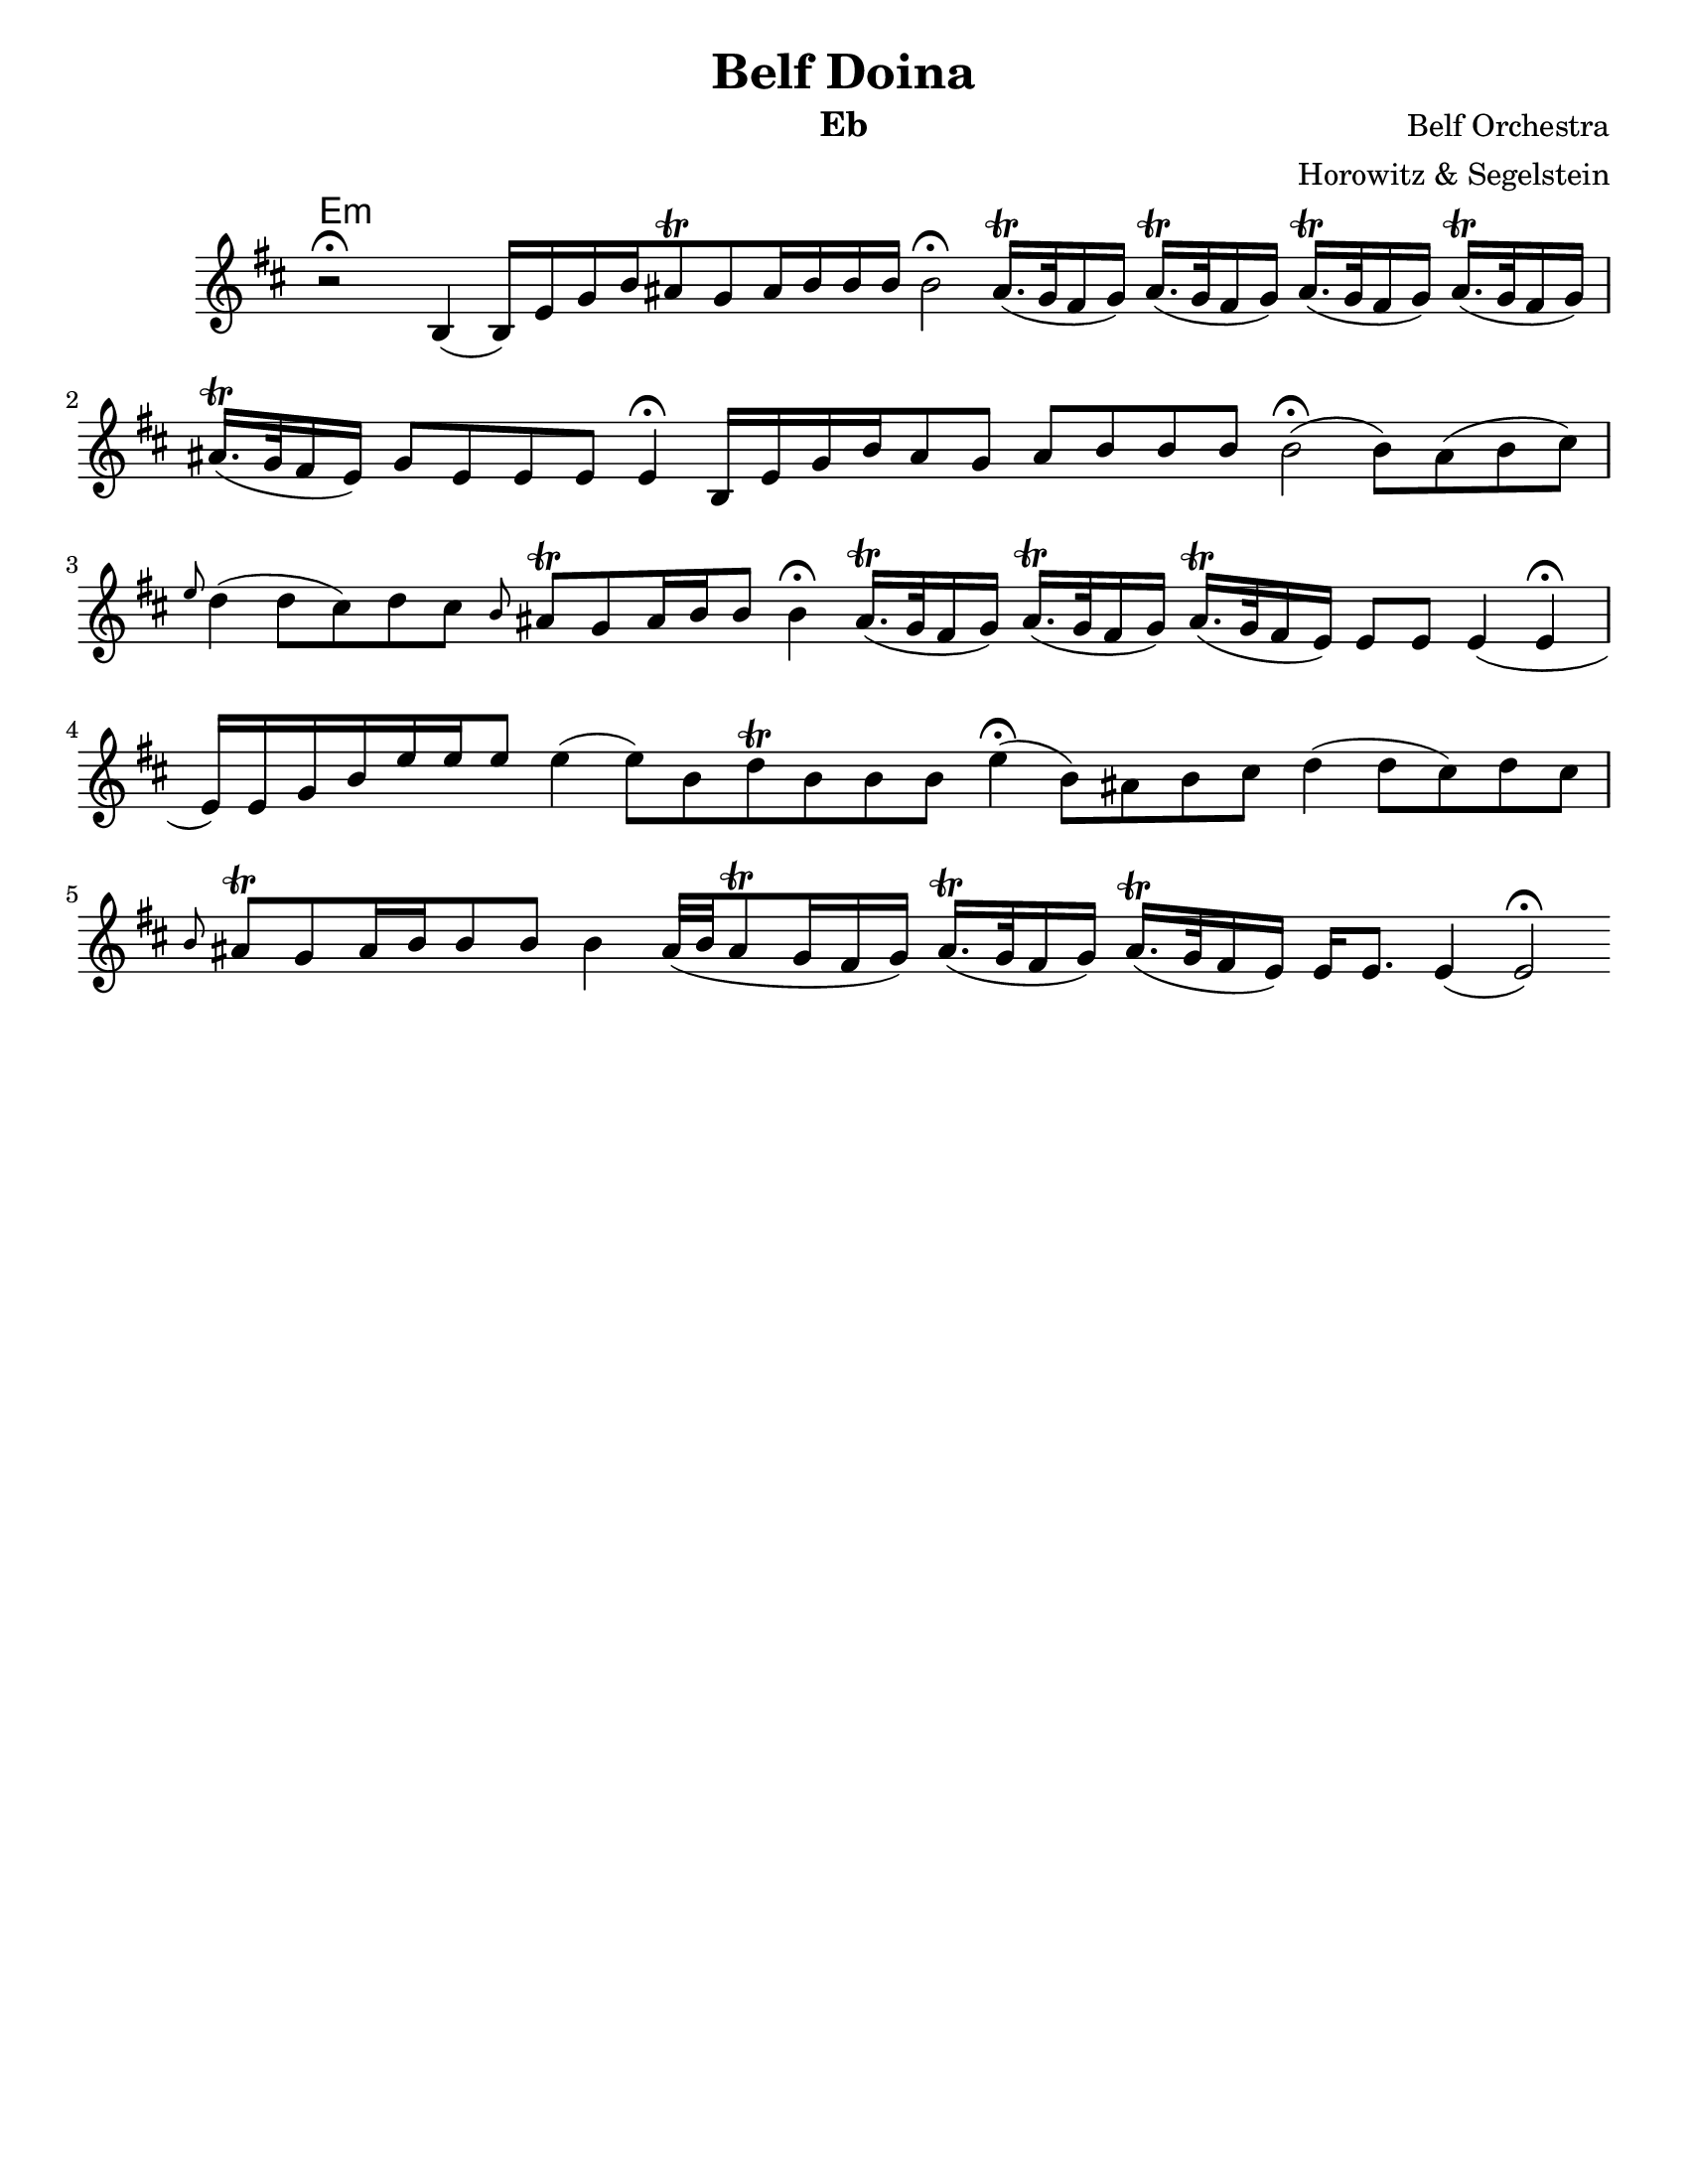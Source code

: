 \version "2.18.0"
\language "english"
\pointAndClickOff

\paper{
  tagline = ##f
  %print-all-headers = ##t
  #(set-paper-size "letter")
}
\header{
  title= "Belf Doina"
  %subtitle="Clarinet"
  composer= "Belf Orchestra"
  instrument = "Eb"
  arranger= "Horowitz & Segelstein"
}

%\markup{ Got something to say? }

orbital = { cs16.\trill (bf32 a16 bf) }

melody = \relative c {
  \clef treble
  \key d \minor
  \time 12/4
  \override Staff.TimeSignature.stencil = ##f
  r2 \fermata d4(d16)g bf d
  cs8 \trill bf cs16 d d d
  d2\fermata
  \orbital
  \orbital
  \orbital
  \orbital
  cs16. \trill (bf32 a16 g)
  bf8 g g g g4 \fermata

  d16 g bf d
  cs8 bf cs d d d
  d2\fermata(d8) cs(d e)
  \grace g f4 (f8 e)
  f8 e \grace d cs\trill bf
  cs16 d d8 d4\fermata
  \orbital
  \orbital
  cs16. \trill (bf32 a16 g)
  g8 g g4(g \fermata g16)g bf d
  g16 g g8 g4(g8)d f\trill d d d
  g4\fermata (d8)cs d e
  f4(f8 e) f e
  \grace d8 cs\trill bf
  cs16 d d8 d d4
  cs32(d cs8\trill bf16 a bf )
  \orbital
  cs16. \trill (bf32 a16 g)
  g16 g8. g4(g2\fermata)


}


harmonies = \chordmode {
  g4:m
}


\score {\transpose c a
  <<
    \new ChordNames {
      \harmonies
    }
    \new Staff
    \melody


  >>

  \layout{

  }
  \midi { }
}
